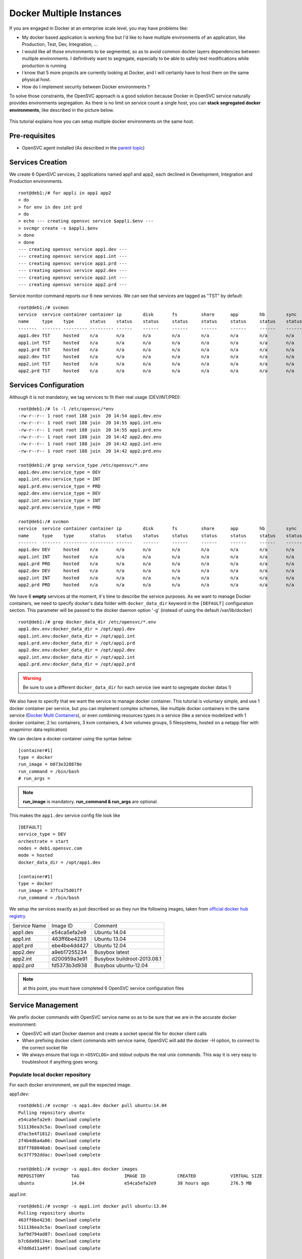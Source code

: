 Docker Multiple Instances
=========================

If you are engaged in Docker at an enterprise scale level, you may have problems like:

* My docker based application is working fine but I'd like to have multiple environments of an application, like Production, Test, Dev, Integration, ...
* I would like all those environments to be segmented, so as to avoid common docker layers dependencies between multiple environments. I definitively want to segregate, especially to be able to safely test modifications while production is running
* I know that 5 more projects are currently looking at Docker, and I will certainly have to host them on the same physical host.
* How do I implement security between Docker environments ?

To solve those constraints, the OpenSVC approach is a good solution because Docker in OpenSVC service naturally provides environments segregation. As there is no limit on service count a single host, you can **stack segregated docker environments**, like described in the picture below.

.. figure:: _static/docker.multiple.instances.png
   :align:  center

This tutorial explains how you can setup multiple docker environments on the same host.

Pre-requisites
--------------

* OpenSVC agent installed (As described in the `parent topic <agent.service.container.docker.html>`_)

Services Creation
-----------------

We create 6 OpenSVC services, 2 applications named app1 and app2, each declined in Development, Integration and Production environments.

::

        root@deb1:/# for appli in app1 app2
        > do
        > for env in dev int prd
        > do
        > echo --- creating opensvc service $appli.$env ---
        > svcmgr create -s $appli.$env
        > done
        > done
        --- creating opensvc service app1.dev ---
        --- creating opensvc service app1.int ---
        --- creating opensvc service app1.prd ---
        --- creating opensvc service app2.dev ---
        --- creating opensvc service app2.int ---
        --- creating opensvc service app2.prd ---

Service monitor command reports our 6 new services. We can see that services are tagged as "TST" by default::

        root@deb1:/# svcmon
        service  service container container ip        disk       fs         share      app        hb        sync      avail      overall
        name     type    type      status    status    status     status     status     status     status    status    status     status     frozen
        -------  ------- --------- --------- ------    ------     ------     ------     ------     ------    ------    ------     -------    ------
        app1.dev TST     hosted    n/a       n/a       n/a        n/a        n/a        n/a        n/a       n/a       n/a        n/a        False
        app1.int TST     hosted    n/a       n/a       n/a        n/a        n/a        n/a        n/a       n/a       n/a        n/a        False
        app1.prd TST     hosted    n/a       n/a       n/a        n/a        n/a        n/a        n/a       n/a       n/a        n/a        False
        app2.dev TST     hosted    n/a       n/a       n/a        n/a        n/a        n/a        n/a       n/a       n/a        n/a        False
        app2.int TST     hosted    n/a       n/a       n/a        n/a        n/a        n/a        n/a       n/a       n/a        n/a        False
        app2.prd TST     hosted    n/a       n/a       n/a        n/a        n/a        n/a        n/a       n/a       n/a        n/a        False

Services Configuration
----------------------

Although it is not mandatory, we tag services to fit their real usage (DEV/INT/PRD)::

        root@deb1:/# ls -l /etc/opensvc/*env
        -rw-r--r-- 1 root root 188 juin  20 14:54 app1.dev.env
        -rw-r--r-- 1 root root 188 juin  20 14:55 app1.int.env
        -rw-r--r-- 1 root root 188 juin  20 14:55 app1.prd.env
        -rw-r--r-- 1 root root 188 juin  20 14:42 app2.dev.env
        -rw-r--r-- 1 root root 188 juin  20 14:42 app2.int.env
        -rw-r--r-- 1 root root 188 juin  20 14:42 app2.prd.env
        
        root@deb1:/# grep service_type /etc/opensvc/*.env
        app1.dev.env:service_type = DEV
        app1.int.env:service_type = INT
        app1.prd.env:service_type = PRD
        app2.dev.env:service_type = DEV
        app2.int.env:service_type = INT
        app2.prd.env:service_type = PRD

        root@deb1:/# svcmon
        service  service container container ip        disk       fs         share      app        hb        sync      avail      overall
        name     type    type      status    status    status     status     status     status     status    status    status     status     frozen
        -------  ------- --------- --------- ------    ------     ------     ------     ------     ------    ------    ------     -------    ------
        app1.dev DEV     hosted    n/a       n/a       n/a        n/a        n/a        n/a        n/a       n/a       n/a        n/a        False
        app1.int INT     hosted    n/a       n/a       n/a        n/a        n/a        n/a        n/a       n/a       n/a        n/a        False
        app1.prd PRD     hosted    n/a       n/a       n/a        n/a        n/a        n/a        n/a       n/a       n/a        n/a        False
        app2.dev DEV     hosted    n/a       n/a       n/a        n/a        n/a        n/a        n/a       n/a       n/a        n/a        False
        app2.int INT     hosted    n/a       n/a       n/a        n/a        n/a        n/a        n/a       n/a       n/a        n/a        False
        app2.prd PRD     hosted    n/a       n/a       n/a        n/a        n/a        n/a        n/a       n/a       n/a        n/a        False
        
We have 6 **empty** services at the moment, it's time to describe the service purposes.
As we want to manage Docker containers, we need to specify docker's data folder with ``docker_data_dir`` keyword in the ``[DEFAULT]`` configuration section.
This parameter will be passed to the docker daemon option '-g' (instead of using the default /var/lib/docker)

::

        root@deb1:/# grep docker_data_dir /etc/opensvc/*.env
        app1.dev.env:docker_data_dir = /opt/app1.dev
        app1.int.env:docker_data_dir = /opt/app1.int
        app1.prd.env:docker_data_dir = /opt/app1.prd
        app2.dev.env:docker_data_dir = /opt/app2.dev
        app2.int.env:docker_data_dir = /opt/app2.int
        app2.prd.env:docker_data_dir = /opt/app2.prd
        
.. warning:: Be sure to use a different ``docker_data_dir`` for each service (we want to segregate docker datas !)

We also have to specify that we want the service to manage docker container. 
This tutorial is voluntary simple, and use 1 docker container per service, but you can implement complex schemes, like multiple docker containers in the same service (`Docker Multi Containers <https://docs.opensvc.com/agent.service.container.docker.multi_containers.html>`_), or even combining resources types in a service (like a service modelized with 1 docker container, 2 lxc containers, 3 kvm containers, 4 lvm volumes groups, 5 filesystems, hosted on a netapp filer with snapmirror data replication)

We can declare a docker container using the syntax below::

        [container#1]
        type = docker
        run_image = b073e328878e
        run_command = /bin/bash
        # run_args =

.. note:: **run_image** is mandatory. **run_command & run_args** are optional.
        
This makes the ``app1.dev`` service config file look like ::

        [DEFAULT]
        service_type = DEV
        orchestrate = start
        nodes = deb1.opensvc.com
        mode = hosted
        docker_data_dir = /opt/app1.dev
        
        [container#1]
        type = docker
        run_image = 37fca75d01ff
        run_command = /bin/bash

We setup the services exactly as just described so as they run the following images, taken from `official docker hub registry <https://registry.hub.docker.com/>`_

+--------------+--------------+-----------------------------+
| Service Name |   Image ID   |           Comment           |
+--------------+--------------+-----------------------------+
|   app1.dev   | e54ca5efa2e9 | Ubuntu 14.04                |
+--------------+--------------+-----------------------------+
|   app1.int   | 463ff6be4238 | Ubuntu 13.04                |
+--------------+--------------+-----------------------------+
|   app1.prd   | ebe4be4dd427 | Ubuntu 12.04                |
+--------------+--------------+-----------------------------+
|   app2.dev   | a9eb17255234 | Busybox latest              |
+--------------+--------------+-----------------------------+
|   app2.int   | d200959a3e91 | Busybox buildroot-2013.08.1 |
+--------------+--------------+-----------------------------+
|   app2.prd   | fd5373b3d938 | Busybox ubuntu-12.04        |
+--------------+--------------+-----------------------------+

.. note:: at this point, you must have completed 6 OpenSVC service configuration files

Service Management
------------------

We prefix docker commands with OpenSVC service name so as to be sure that we are in the accurate docker environment:

* OpenSVC will start Docker daemon and create a socket special file for docker client calls
* When prefixing docker client commands with service name, OpenSVC will add the docker -H option, to connect to the correct socket file
* We always ensure that logs in ``<OSVCLOG>`` and stdout outputs the real unix commands. This way it is very easy to troubleshoot if anything goes wrong.

Populate local docker repository
^^^^^^^^^^^^^^^^^^^^^^^^^^^^^^^^

For each docker environment, we pull the expected image.

app1.dev::

        root@deb1:/# svcmgr -s app1.dev docker pull ubuntu:14.04
        Pulling repository ubuntu
        e54ca5efa2e9: Download complete
        511136ea3c5a: Download complete
        d7ac5e4f1812: Download complete
        2f4b4d6a4a06: Download complete
        83ff768040a0: Download complete
        6c37f792ddac: Download complete

        root@deb1:/# svcmgr -s app1.dev docker images
        REPOSITORY          TAG                 IMAGE ID            CREATED             VIRTUAL SIZE
        ubuntu              14.04               e54ca5efa2e9        38 hours ago        276.5 MB

app1.int::

        root@deb1:/# svcmgr -s app1.int docker pull ubuntu:13.04
        Pulling repository ubuntu
        463ff6be4238: Download complete
        511136ea3c5a: Download complete
        3af9d794ad07: Download complete
        b7c6da90134e: Download complete
        47dd6d11a49f: Download complete

        root@deb1:/# svcmgr -s app1.int docker images
        REPOSITORY          TAG                 IMAGE ID            CREATED             VIRTUAL SIZE
        ubuntu              13.04               463ff6be4238        38 hours ago        169.4 MB

app1.prd::

        root@deb1:/# svcmgr -s app1.prd docker pull ubuntu:12.04
        Pulling repository ubuntu
        ebe4be4dd427: Download complete
        511136ea3c5a: Download complete
        4d289a435341: Download complete
        994db1cb2425: Download complete
        f86a812b1308: Download complete
        0b628db0b664: Download complete
        
        root@deb1:/# svcmgr -s app1.prd docker images
        REPOSITORY          TAG                 IMAGE ID            CREATED             VIRTUAL SIZE
        ubuntu              12.04               ebe4be4dd427        38 hours ago        210.6 MB

app2.dev::

        root@deb1:/# svcmgr -s app2.dev docker pull busybox:latest
        Pulling repository busybox
        a9eb17255234: Download complete
        511136ea3c5a: Download complete
        42eed7f1bf2a: Download complete
        120e218dd395: Download complete

        root@deb1:/# svcmgr -s app2.dev docker images
        REPOSITORY          TAG                 IMAGE ID            CREATED             VIRTUAL SIZE
        busybox             latest              a9eb17255234        2 weeks ago         2.433 MB
        
app2.int::

        root@deb1:/# svcmgr -s app2.int docker pull busybox:buildroot-2013.08.1
        Pulling repository busybox
        d200959a3e91: Download complete
        511136ea3c5a: Download complete
        42eed7f1bf2a: Download complete
        c120b7cab0b0: Download complete

        root@deb1:/# svcmgr -s app2.int docker images
        REPOSITORY          TAG                   IMAGE ID            CREATED             VIRTUAL SIZE
        busybox             buildroot-2013.08.1   d200959a3e91        2 weeks ago         2.489 MB
        
app2.prd::

        root@deb1:/# svcmgr -s app2.prd docker pull busybox:ubuntu-12.04
        Pulling repository busybox
        fd5373b3d938: Download complete
        511136ea3c5a: Download complete
        42eed7f1bf2a: Download complete
        1f5049b3536e: Download complete

        root@deb1:/# svcmgr -s app2.prd docker images
        REPOSITORY          TAG                 IMAGE ID            CREATED             VIRTUAL SIZE
        busybox             ubuntu-12.04        fd5373b3d938        2 weeks ago         5.455 MB


As we can see below, 6 differents docker repositories are populated::

        root@deb1:/# for appli in app1 app2
        > do
        > for env in dev int prd
        > do
        > echo --- repository $appli.$env ---
        > cat /opt/$appli.$env/repositories-aufs
        > echo;echo
        > done
        > done
        --- repository app1.dev ---
        {"Repositories":{"ubuntu":{"14.04":"e54ca5efa2e962582a223ca9810f7f1b62ea9b5c3975d14a5da79d3bf6020f37"}}}
        
        --- repository app1.int ---
        {"Repositories":{"ubuntu":{"13.04":"463ff6be4238c14f5b88898f17b47a9cf494f9a9be7b6170c3e852568d2b0432"}}}
        
        --- repository app1.prd ---
        {"Repositories":{"ubuntu":{"12.04":"ebe4be4dd427fcc7e137b340f60e458baa5fb710a280332454d2c8a8209a14d7"}}}
        
        --- repository app2.dev ---
        {"Repositories":{"busybox":{"latest":"a9eb172552348a9a49180694790b33a1097f546456d041b6e82e4d7716ddb721"}}}
        
        --- repository app2.int ---
        {"Repositories":{"busybox":{"buildroot-2013.08.1":"d200959a3e91d88e6da9a0ce458e3cdefd3a8a19f8f5e6a1e7f10f268aea5594"}}}
        
        --- repository app2.prd ---
        {"Repositories":{"busybox":{"ubuntu-12.04":"fd5373b3d93820744a327e609ee86166e5984d7377987f0fde78daeaa345705d"}}}

        
Service Status
^^^^^^^^^^^^^^

When querying service status, we can see that the log complains about the lack of container id. It is because the container need to be started a first time, to let docker instantiate it. 

::

        root@deb1:/# app1.dev print status
        app1.dev
        overall                   down
        |- avail                  down
        |  '- container#1    .... down     ubuntu:14.04
        |                                  # can not find container id
        |- sync                   n/a
        '- hb                     n/a
        
Service Start
^^^^^^^^^^^^^

The first start trigger a ``docker run`` action, to create the container from image::

        root@deb1:/# app1.dev start
        16:12:26 INFO    APP1.DEV.CONTAINER#1 docker -H unix:///var/lib/opensvc/app1.dev/docker.sock run -t -i -d --name=app1.dev.container.1 e54ca5efa2e9 /bin/bash
        16:12:27 INFO    APP1.DEV.CONTAINER#1 output:
        760b01810910547bb2b8beeb0cfdc751507a9677e7836a986bd116faf08f6aab
        
        16:12:27 INFO    APP1.DEV.CONTAINER#1 wait for container up status
        16:12:27 INFO    APP1.DEV.CONTAINER#1 wait for container operational
        
        root@deb1:/# app1.dev print status
        app1.dev
        overall                   up
        |- avail                  up
        |  '- container#1    .... up       760b01810910@ubuntu:14.04
        |- sync                   n/a
        '- hb                     n/a

        root@deb1:/# app1.dev docker ps
        CONTAINER ID        IMAGE               COMMAND             CREATED             STATUS              PORTS               NAMES
        760b01810910        ubuntu:14.04        /bin/bash           14 seconds ago      Up 14 seconds                           app1.dev.container.1

        root@deb1:/# svcmon
        service     service container container ip        disk       fs         share      app        hb        sync      avail      overall
        name        type    type      status    status    status     status     status     status     status    status    status     status     frozen
        -------     ------- --------- --------- ------    ------     ------     ------     ------     ------    ------    ------     -------    ------
        app1.int    INT     hosted    down      n/a       n/a        n/a        n/a        n/a        n/a       n/a       down       down       False
        app2.dev    DEV     hosted    down      n/a       n/a        n/a        n/a        n/a        n/a       n/a       down       down       False
        app2.prd    PRD     hosted    down      n/a       n/a        n/a        n/a        n/a        n/a       n/a       down       down       False
        app2.int    INT     hosted    down      n/a       n/a        n/a        n/a        n/a        n/a       n/a       down       down       False
        app1.prd    PRD     hosted    down      n/a       n/a        n/a        n/a        n/a        n/a       n/a       down       down       False
        app1.dev    DEV     hosted    up        n/a       n/a        n/a        n/a        n/a        n/a       n/a       up         up         False

.. note:: OpenSVC explicitely tag the container with "<service>.container.<resourceID>". service "app1.dev" & docker "container#1" gives "app1.dev.container.1"

Now we issue a ``<service> start`` command for the 5 remaining services, and after we can see that they are all up in the ``overall status`` column::

        root@deb1:/# svcmon
        service     service container container ip        disk       fs         share      app        hb        sync      avail      overall
        name        type    type      status    status    status     status     status     status     status    status    status     status     frozen
        -------     ------- --------- --------- ------    ------     ------     ------     ------     ------    ------    ------     -------    ------
        app2.int    INT     hosted    up        n/a       n/a        n/a        n/a        n/a        n/a       n/a       up         up         False
        app1.int    INT     hosted    up        n/a       n/a        n/a        n/a        n/a        n/a       n/a       up         up         False
        app1.dev    DEV     hosted    up        n/a       n/a        n/a        n/a        n/a        n/a       n/a       up         up         False
        app1.prd    PRD     hosted    up        n/a       n/a        n/a        n/a        n/a        n/a       n/a       up         up         False
        app2.dev    DEV     hosted    up        n/a       n/a        n/a        n/a        n/a        n/a       n/a       up         up         False
        app2.prd    PRD     hosted    up        n/a       n/a        n/a        n/a        n/a        n/a       n/a       up         up         False
        
        root@deb1:/# ps auxww|grep [d]ocker
        root      8546  0.0  2.4 353072 12180 pts/0    Sl   15:14   0:00 docker -H unix:///var/lib/opensvc/app2.dev/docker.sock -r=false -d -g /opt/app2.dev -p /var/lib/opensvc/app2.dev/docker.pid
        root      8899  0.0  2.4 402216 12300 pts/0    Sl   15:15   0:00 docker -H unix:///var/lib/opensvc/app2.int/docker.sock -r=false -d -g /opt/app2.int -p /var/lib/opensvc/app2.int/docker.pid
        root      9179  0.0  2.3 402344 12108 pts/0    Sl   15:16   0:00 docker -H unix:///var/lib/opensvc/app2.prd/docker.sock -r=false -d -g /opt/app2.prd -p /var/lib/opensvc/app2.prd/docker.pid
        root     15388  0.0  2.9 405932 14748 ?        Sl   juin20   0:32 docker -H unix:///var/lib/opensvc/app1.int/docker.sock -r=false -d -g /opt/app1.int -p /var/lib/opensvc/app1.int/docker.pid
        root     16074  0.0  2.8 340268 14576 ?        Sl   juin20   0:35 docker -H unix:///var/lib/opensvc/app1.prd/docker.sock -r=false -d -g /opt/app1.prd -p /var/lib/opensvc/app1.prd/docker.pid
        root     21692  0.0  1.6 398464  8400 pts/0    Sl   16:14   0:00 docker -H unix:///var/lib/opensvc/app1.dev/docker.sock -r=false -d -g /opt/app1.dev -p /var/lib/opensvc/app1.dev/docker.pid

6 docker environments are running on the same system, with docker data repositories fully segregated.

Environments Security
^^^^^^^^^^^^^^^^^^^^^

If you are concerned about security, like assigning app1 to team1, and app2 to team2, just remember how docker client and daemon are connecting together: a unix socket is used.
So you just have to:

* Create unix groups team1 and team2
* Change app1 sockets group owner to team1 => ``chgrp team1 /var/lib/opensvc/app1*/docker.sock``
* Change app2 sockets group owner to team2 => ``chgrp team2 /var/lib/opensvc/app2*/docker.sock``
* Assign users to accurate group

As default socket permissions are ``srw-rw----  root docker``, they will be changed to ``srw-rw----  root team1``. This way, only root or team1 members will be able to connect to team1 docker environments.

Service Stop
^^^^^^^^^^^^

Although we can stop a service with ``<service> stop`` command, we also benefit from OpenSVC mass actions command::

        root@deb1:/# allupservices stop
        16:22:37 INFO    APP1.DEV.CONTAINER#1 docker -H unix:///var/lib/opensvc/app1.dev/docker.sock stop 760b01810910
        16:22:38 INFO    APP1.DEV.CONTAINER#1 output:
        760b01810910
        
        16:22:38 INFO    APP1.DEV.CONTAINER#1 wait for container down status
        16:22:38 INFO    APP1.DEV.CONTAINER#1 no more container handled by docker daemon. shut it down
        16:22:38 INFO    APP1.INT.CONTAINER#1 docker -H unix:///var/lib/opensvc/app1.int/docker.sock stop 460741db5c87
        16:22:48 INFO    APP1.INT.CONTAINER#1 output:
        460741db5c87
        
        16:22:48 INFO    APP1.INT.CONTAINER#1 wait for container down status
        16:22:49 INFO    APP1.INT.CONTAINER#1 no more container handled by docker daemon. shut it down
        16:22:49 INFO    APP1.PRD.CONTAINER#1 docker -H unix:///var/lib/opensvc/app1.prd/docker.sock stop 7bc8d3a666bd
        16:22:59 INFO    APP1.PRD.CONTAINER#1 output:
        7bc8d3a666bd
        
        16:22:59 INFO    APP1.PRD.CONTAINER#1 wait for container down status
        16:22:59 INFO    APP1.PRD.CONTAINER#1 no more container handled by docker daemon. shut it down
        16:23:00 INFO    APP2.DEV.CONTAINER#1 docker -H unix:///var/lib/opensvc/app2.dev/docker.sock stop c9b34e8418b7
        16:23:10 INFO    APP2.DEV.CONTAINER#1 output:
        c9b34e8418b7
        
        16:23:10 INFO    APP2.DEV.CONTAINER#1 wait for container down status
        16:23:10 INFO    APP2.DEV.CONTAINER#1 no more container handled by docker daemon. shut it down
        16:23:11 INFO    APP2.INT.CONTAINER#1 docker -H unix:///var/lib/opensvc/app2.int/docker.sock stop 64caeed1724c
        16:23:21 INFO    APP2.INT.CONTAINER#1 output:
        64caeed1724c
        
        16:23:21 INFO    APP2.INT.CONTAINER#1 wait for container down status
        16:23:21 INFO    APP2.INT.CONTAINER#1 no more container handled by docker daemon. shut it down
        16:23:21 INFO    APP2.PRD.CONTAINER#1 docker -H unix:///var/lib/opensvc/app2.prd/docker.sock stop a821c33e9aef
        16:23:32 INFO    APP2.PRD.CONTAINER#1 output:
        a821c33e9aef
        
        16:23:32 INFO    APP2.PRD.CONTAINER#1 wait for container down status
        16:23:32 INFO    APP2.PRD.CONTAINER#1 no more container handled by docker daemon. shut it down

        root@deb1:/# svcmon
        service     service container container ip        disk       fs         share      app        hb        sync      avail      overall
        name        type    type      status    status    status     status     status     status     status    status    status     status     frozen
        -------     ------- --------- --------- ------    ------     ------     ------     ------     ------    ------    ------     -------    ------
        app2.dev    DEV     hosted    down      n/a       n/a        n/a        n/a        n/a        n/a       n/a       down       down       False
        app1.prd    PRD     hosted    down      n/a       n/a        n/a        n/a        n/a        n/a       n/a       down       down       False
        app2.prd    PRD     hosted    down      n/a       n/a        n/a        n/a        n/a        n/a       n/a       down       down       False
        app1.dev    DEV     hosted    down      n/a       n/a        n/a        n/a        n/a        n/a       n/a       down       down       False
        app2.int    INT     hosted    down      n/a       n/a        n/a        n/a        n/a        n/a       n/a       down       down       False
        app1.int    INT     hosted    down      n/a       n/a        n/a        n/a        n/a        n/a       n/a       down       down       False

Service Restart
^^^^^^^^^^^^^^^

Let's restart a single service::

        root@deb1:/# app1.prd start
        16:41:33 INFO    APP1.PRD.CONTAINER#1 starting docker daemon
        16:41:33 INFO    APP1.PRD.CONTAINER#1 docker -H unix:///var/lib/opensvc/app1.prd/docker.sock -r=false -d -g /opt/app1.prd -p /var/lib/opensvc/app1.prd/docker.pid
        16:41:34 INFO    APP1.PRD.CONTAINER#1 docker -H unix:///var/lib/opensvc/app1.prd/docker.sock start 7bc8d3a666bd
        16:41:34 INFO    APP1.PRD.CONTAINER#1 output:
        7bc8d3a666bd
        
        16:41:34 INFO    APP1.PRD.CONTAINER#1 wait for container up status
        16:41:34 INFO    APP1.PRD.CONTAINER#1 wait for container operational

        root@deb1:/# app1.prd docker ps
        CONTAINER ID        IMAGE               COMMAND             CREATED             STATUS              PORTS               NAMES
        7bc8d3a666bd        ubuntu:12.04        /bin/bash           24 hours ago        Up 7 seconds                            app1.prd.container.1

        root@deb1:/# app1.prd print status
        app1.prd
        overall                   up
        |- avail                  up
        |  '- container#1    .... up       7bc8d3a666bd@ubuntu:12.04
        |- sync                   n/a
        '- hb                     n/a
        root@deb1:/# app1.prd docker attach 7bc8d3a666bd

        root@7bc8d3a666bd:/# hostname
        7bc8d3a666bd

        root@deb1:/# app1.int docker ps
        CONTAINER ID        IMAGE               COMMAND             CREATED             STATUS              PORTS               NAMES

        root@deb1:/# app1.dev docker ps
        CONTAINER ID        IMAGE               COMMAND             CREATED             STATUS              PORTS               NAMES

We can see in sequence:  

* Docker daemon startup
* Docker container startup (called with ``start`` and no more ``run``, because container do exists)
* OpenSVC overall service status up
* Docker attach is working fine

To summarize, we have segregated docker environments, and made their management very easy with OpenSVC encapsulation.
